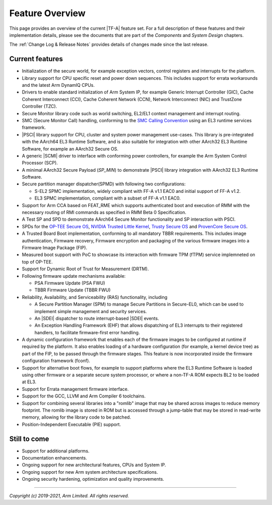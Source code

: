 Feature Overview
================

This page provides an overview of the current |TF-A| feature set. For a full
description of these features and their implementation details, please see
the documents that are part of the *Components* and *System Design* chapters.

The :ref:`Change Log & Release Notes` provides details of changes made since the
last release.

Current features
----------------

-  Initialization of the secure world, for example exception vectors, control
   registers and interrupts for the platform.

-  Library support for CPU specific reset and power down sequences. This
   includes support for errata workarounds and the latest Arm DynamIQ CPUs.

-  Drivers to enable standard initialization of Arm System IP, for example
   Generic Interrupt Controller (GIC), Cache Coherent Interconnect (CCI),
   Cache Coherent Network (CCN), Network Interconnect (NIC) and TrustZone
   Controller (TZC).

-  Secure Monitor library code such as world switching, EL2/EL1 context
   management and interrupt routing.

-  SMC (Secure Monitor Call) handling, conforming to the `SMC Calling
   Convention`_ using an EL3 runtime services framework.

-  |PSCI| library support for CPU, cluster and system power management
   use-cases.
   This library is pre-integrated with the AArch64 EL3 Runtime Software, and
   is also suitable for integration with other AArch32 EL3 Runtime Software,
   for example an AArch32 Secure OS.

-  A generic |SCMI| driver to interface with conforming power controllers, for
   example the Arm System Control Processor (SCP).

-  A minimal AArch32 Secure Payload (*SP_MIN*) to demonstrate |PSCI| library
   integration with AArch32 EL3 Runtime Software.

-  Secure partition manager dispatcher(SPMD) with following two configurations:

   -  S-EL2 SPMC implementation, widely compliant with FF-A v1.1 EAC0 and initial
      support of FF-A v1.2.

   -  EL3 SPMC implementation, compliant with a subset of FF-A v1.1 EAC0.

-  Support for Arm CCA based on FEAT_RME which supports authenticated boot and
   execution of RMM with the necessary routing of RMI commands as specified in
   RMM Beta 0 Specification.

-  A Test SP and SPD to demonstrate AArch64 Secure Monitor functionality and SP
   interaction with PSCI.

-  SPDs for the `OP-TEE Secure OS`_, `NVIDIA Trusted Little Kernel`_,
   `Trusty Secure OS`_ and `ProvenCore Secure OS`_.

-  A Trusted Board Boot implementation, conforming to all mandatory TBBR
   requirements. This includes image authentication, Firmware recovery,
   Firmware encryption and packaging of the various firmware images into a
   Firmware Image Package (FIP).

-  Measured boot support with PoC to showcase its interaction with firmware TPM
   (fTPM) service implemneted on top of OP-TEE.

-  Support for Dynamic Root of Trust for Measurement (DRTM).

-  Following firmware update mechanisms available:

   -  PSA Firmware Update (PSA FWU)

   -  TBBR Firmware Update (TBBR FWU)

-  Reliability, Availability, and Serviceability (RAS) functionality, including

   -  A Secure Partition Manager (SPM) to manage Secure Partitions in
      Secure-EL0, which can be used to implement simple management and
      security services.

   -  An |SDEI| dispatcher to route interrupt-based |SDEI| events.

   -  An Exception Handling Framework (EHF) that allows dispatching of EL3
      interrupts to their registered handlers, to facilitate firmware-first
      error handling.

-  A dynamic configuration framework that enables each of the firmware images
   to be configured at runtime if required by the platform. It also enables
   loading of a hardware configuration (for example, a kernel device tree)
   as part of the FIP, to be passed through the firmware stages.
   This feature is now incorporated inside the firmware configuration framework
   (fconf).

-  Support for alternative boot flows, for example to support platforms where
   the EL3 Runtime Software is loaded using other firmware or a separate
   secure system processor, or where a non-TF-A ROM expects BL2 to be loaded
   at EL3.

-  Support for Errata management firmware interface.

-  Support for the GCC, LLVM and Arm Compiler 6 toolchains.

-  Support for combining several libraries into a "romlib" image that may be
   shared across images to reduce memory footprint. The romlib image is stored
   in ROM but is accessed through a jump-table that may be stored
   in read-write memory, allowing for the library code to be patched.

-  Position-Independent Executable (PIE) support.

Still to come
-------------

-  Support for additional platforms.

-  Documentation enhancements.

-  Ongoing support for new architectural features, CPUs and System IP.

-  Ongoing support for new Arm system architecture specifications.

-  Ongoing security hardening, optimization and quality improvements.

.. _SMC Calling Convention: https://developer.arm.com/docs/den0028/latest
.. _OP-TEE Secure OS: https://github.com/OP-TEE/optee_os
.. _NVIDIA Trusted Little Kernel: http://nv-tegra.nvidia.com/gitweb/?p=3rdparty/ote_partner/tlk.git;a=summary
.. _Trusty Secure OS: https://source.android.com/security/trusty
.. _ProvenCore Secure OS: https://provenrun.com/products/provencore/

--------------

*Copyright (c) 2019-2021, Arm Limited. All rights reserved.*
